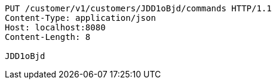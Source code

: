 [source,http,options="nowrap"]
----
PUT /customer/v1/customers/JDD1oBjd/commands HTTP/1.1
Content-Type: application/json
Host: localhost:8080
Content-Length: 8

JDD1oBjd
----